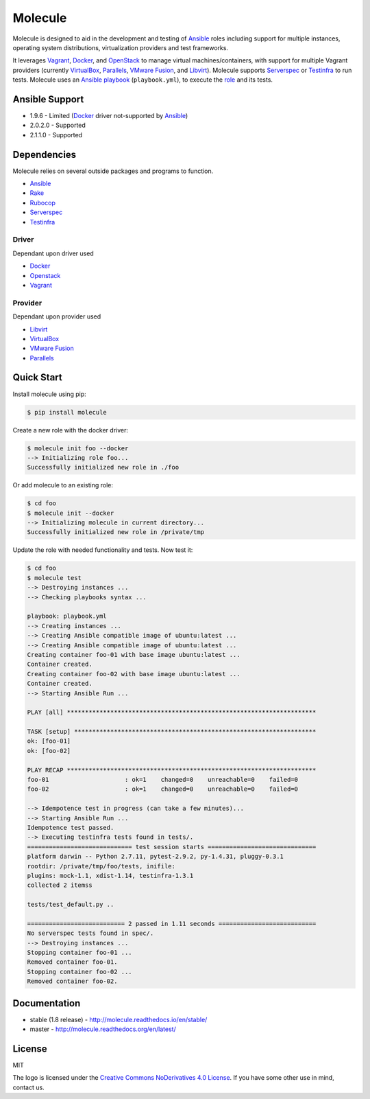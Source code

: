 ********
Molecule
********

.. image:: https://badge.fury.io/py/molecule.svg
   :target: https://badge.fury.io/py/molecule
   :alt: PyPI Package

.. image:: https://readthedocs.org/projects/molecule/badge/?version=latest
   :target: https://molecule.readthedocs.org/en/latest/
   :alt: Documentation Status

.. image:: https://travis-ci.org/rgreinho/molecule.svg?branch=master
   :target: https://travis-ci.org/rgreinho/molecule
   :alt: Build Status

Molecule is designed to aid in the development and testing of
`Ansible`_ roles including support for multiple instances,
operating system distributions, virtualization providers and test frameworks.

It leverages `Vagrant`_, `Docker`_, and `OpenStack`_ to manage virtual
machines/containers, with support for multiple Vagrant providers (currently
`VirtualBox`_, `Parallels`_, `VMware Fusion`_, and `Libvirt`_).  Molecule
supports `Serverspec`_ or `Testinfra`_ to run tests.  Molecule uses an
`Ansible`_ `playbook`_ (``playbook.yml``), to execute the `role`_ and its
tests.

.. _`Test Kitchen`: http://kitchen.ci
.. _`playbook`: https://docs.ansible.com/ansible/playbooks.html
.. _`role`: http://docs.ansible.com/ansible/playbooks_roles.html

Ansible Support
===============

* 1.9.6 - Limited (`Docker`_ driver not-supported by `Ansible`_)
* 2.0.2.0 - Supported
* 2.1.1.0 - Supported

Dependencies
============

Molecule relies on several outside packages and programs to function.

* `Ansible`_
* `Rake`_
* `Rubocop`_
* `Serverspec`_
* `Testinfra`_

Driver
------

Dependant upon driver used

* `Docker`_
* `Openstack`_
* `Vagrant`_

Provider
--------

Dependant upon provider used

* `Libvirt`_
* `VirtualBox`_
* `VMware Fusion`_
* `Parallels`_

.. _`Ansible`: https://docs.ansible.com
.. _`Docker`: https://www.docker.com
.. _`Libvirt`: http://libvirt.org
.. _`OpenStack`: https://www.openstack.org
.. _`Parallels`: http://www.parallels.com
.. _`Rake`: https://github.com/ruby/rake
.. _`Rubocop`: https://github.com/bbatsov/rubocop
.. _`Serverspec`: http://serverspec.org
.. _`Testinfra`: http://testinfra.readthedocs.org
.. _`Vagrant`: http://docs.vagrantup.com/v2
.. _`VirtualBox`: https://www.virtualbox.org
.. _`VMware Fusion`: http://www.vmware.com/products/fusion.html

Quick Start
===========

Install molecule using pip:

.. code-block:: bash

  $ pip install molecule

Create a new role with the docker driver:

.. code-block:: bash

  $ molecule init foo --docker
  --> Initializing role foo...
  Successfully initialized new role in ./foo


Or add molecule to an existing role:

.. code-block:: bash

  $ cd foo
  $ molecule init --docker
  --> Initializing molecule in current directory...
  Successfully initialized new role in /private/tmp

Update the role with needed functionality and tests.  Now test it:

.. code-block:: bash

  $ cd foo
  $ molecule test
  --> Destroying instances ...
  --> Checking playbooks syntax ...

  playbook: playbook.yml
  --> Creating instances ...
  --> Creating Ansible compatible image of ubuntu:latest ...
  --> Creating Ansible compatible image of ubuntu:latest ...
  Creating container foo-01 with base image ubuntu:latest ...
  Container created.
  Creating container foo-02 with base image ubuntu:latest ...
  Container created.
  --> Starting Ansible Run ...

  PLAY [all] *********************************************************************

  TASK [setup] *******************************************************************
  ok: [foo-01]
  ok: [foo-02]

  PLAY RECAP *********************************************************************
  foo-01                     : ok=1    changed=0    unreachable=0    failed=0
  foo-02                     : ok=1    changed=0    unreachable=0    failed=0

  --> Idempotence test in progress (can take a few minutes)...
  --> Starting Ansible Run ...
  Idempotence test passed.
  --> Executing testinfra tests found in tests/.
  ============================= test session starts ==============================
  platform darwin -- Python 2.7.11, pytest-2.9.2, py-1.4.31, pluggy-0.3.1
  rootdir: /private/tmp/foo/tests, inifile:
  plugins: mock-1.1, xdist-1.14, testinfra-1.3.1
  collected 2 itemss

  tests/test_default.py ..

  =========================== 2 passed in 1.11 seconds ===========================
  No serverspec tests found in spec/.
  --> Destroying instances ...
  Stopping container foo-01 ...
  Removed container foo-01.
  Stopping container foo-02 ...
  Removed container foo-02.

Documentation
=============

* stable (1.8 release) - http://molecule.readthedocs.io/en/stable/
* master - http://molecule.readthedocs.org/en/latest/

License
=======

MIT

The logo is licensed under the `Creative Commons NoDerivatives 4.0 License`_.  If you have some other use in mind, contact us.

.. _`Creative Commons NoDerivatives 4.0 License`: https://creativecommons.org/licenses/by-nd/4.0/
